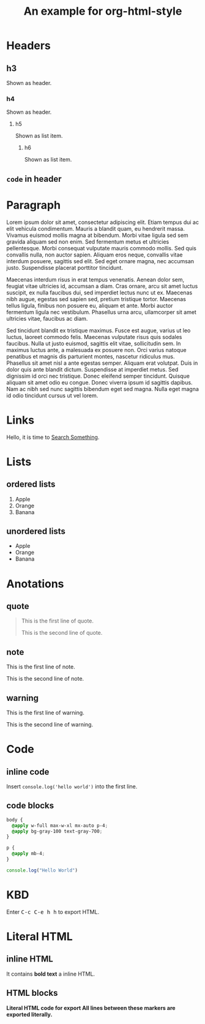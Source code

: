 #+TITLE: An example for org-html-style
#+HTML_DOCTYPE: html5
#+OPTIONS: html5-fancy
#+HTML_HEAD: <link rel="stylesheet" type="text/css" href="../dist/org-html-style.css"/>
#+KEYWORDS: org-mode,HTML,CSS,style

#+MACRO: kbd @@html:<kbd>$1</kbd>@@

* Headers
** h3
   Shown as header.

*** h4
    Shown as header.

**** h5
     Shown as list item.

***** h6
      Shown as list item.

** ~code~ in header
* Paragraph
  Lorem ipsum dolor sit amet, consectetur adipiscing elit. Etiam tempus dui ac elit vehicula condimentum. Mauris a blandit quam, eu hendrerit massa. Vivamus euismod mollis magna at bibendum. Morbi vitae ligula sed sem gravida aliquam sed non enim. Sed fermentum metus et ultricies pellentesque. Morbi consequat vulputate mauris commodo mollis. Sed quis convallis nulla, non auctor sapien. Aliquam eros neque, convallis vitae interdum posuere, sagittis sed elit. Sed eget ornare magna, nec accumsan justo. Suspendisse placerat porttitor tincidunt.

  Maecenas interdum risus in erat tempus venenatis. Aenean dolor sem, feugiat vitae ultricies id, accumsan a diam. Cras ornare, arcu sit amet luctus suscipit, ex nulla faucibus dui, sed imperdiet lectus nunc ut ex. Maecenas nibh augue, egestas sed sapien sed, pretium tristique tortor. Maecenas tellus ligula, finibus non posuere eu, aliquam et ante. Morbi auctor fermentum ligula nec vestibulum. Phasellus urna arcu, ullamcorper sit amet ultricies vitae, faucibus ac diam.

  Sed tincidunt blandit ex tristique maximus. Fusce est augue, varius ut leo luctus, laoreet commodo felis. Maecenas vulputate risus quis sodales faucibus. Nulla ut justo euismod, sagittis elit vitae, sollicitudin sem. In maximus luctus ante, a malesuada ex posuere non. Orci varius natoque penatibus et magnis dis parturient montes, nascetur ridiculus mus. Phasellus sit amet nisl a ante egestas semper. Aliquam erat volutpat. Duis in dolor quis ante blandit dictum. Suspendisse at imperdiet metus. Sed dignissim id orci nec tristique. Donec eleifend semper tincidunt. Quisque aliquam sit amet odio eu congue. Donec viverra ipsum id sagittis dapibus. Nam ac nibh sed nunc sagittis bibendum eget sed magna. Nulla eget magna id odio tincidunt cursus ut vel lorem.

* Links
  Hello, it is time to [[https://startpge.com][Search Something]].

* Lists
** ordered lists
   1. Apple
   2. Orange
   3. Banana

** unordered lists
   + Apple
   + Orange
   + Banana
* Anotations
** quote
   #+begin_quote
   This is the first line of quote.

   This is the second line of quote.
   #+end_quote
** note
   #+begin_note
   This is the first line of note.

   This is the second line of note.
   #+end_note

** warning
   #+begin_warn
   This is the first line of warning.

   This is the second line of warning.
   #+end_warn

* Code
** inline code
   Insert =console.log('hello world')= into the first line.

** code blocks
   #+begin_src css
   body {
     @apply w-full max-w-xl mx-auto p-4;
     @apply bg-gray-100 text-gray-700;
   }

   p {
     @apply mb-4;
   }
   #+end_src

   #+begin_src js
   console.log("Hello World")
   #+end_src

* KBD
  Enter {{{kbd(C-c C-e h h)}}} to export HTML.
* Literal HTML
** inline HTML
   It contains @@html:<strong>@@bold text@@html:</strong>@@ a inline HTML.

** HTML blocks
   #+html: <strong>Literal HTML code for export</b>

   #+begin_export html
   <strong>All lines between these markers are exported literally.</strong>
   #+end_export
